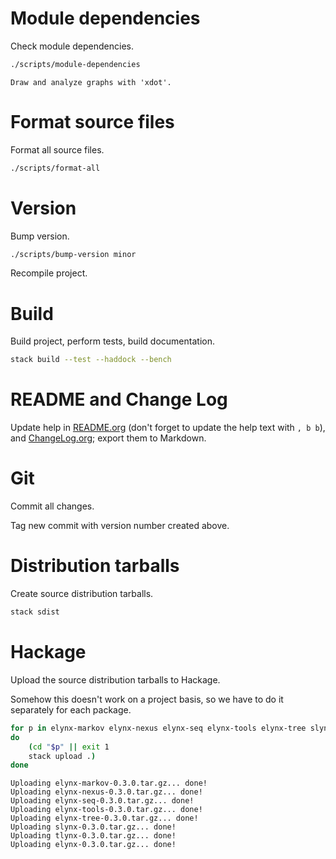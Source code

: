 * Module dependencies
Check module dependencies.

#+NAME: CheckModuleDependencies
#+BEGIN_SRC sh :exports both :results output verbatim
./scripts/module-dependencies
#+END_SRC

#+RESULTS: CheckModuleDependencies
: Draw and analyze graphs with 'xdot'.

* Format source files
Format all source files.

#+NAME: CleanFilesStylishHaskell
#+BEGIN_SRC sh :exports both :results output verbatim
./scripts/format-all
#+END_SRC

#+RESULTS: CleanFilesStylishHaskell

* Version
Bump version.

#+NAME: BumpVersion
#+BEGIN_SRC sh :exports both :results output verbatim
./scripts/bump-version minor
#+END_SRC

Recompile project.

* Build
Build project, perform tests, build documentation.

#+NAME: Build
#+BEGIN_SRC sh :exports both :results output verbatim
stack build --test --haddock --bench
#+END_SRC

#+RESULTS: Build

* README and Change Log
Update help in [[file:README.org][README.org]] (don't forget to update the help text with =, b b=),
and [[file:ChangeLog.org][ChangeLog.org]]; export them to Markdown.

* Git
Commit all changes.

Tag new commit with version number created above.

* Distribution tarballs
Create source distribution tarballs.

#+NAME: HackageCreateTarballs
#+BEGIN_SRC sh :exports both :results output verbatim
stack sdist
#+END_SRC

#+RESULTS: HackageCreateTarballs

* Hackage
Upload the source distribution tarballs to Hackage.

Somehow this doesn't work on a project basis, so we have to do it separately for
each package.

#+NAME: HackageUploadTarballs
#+BEGIN_SRC sh :exports both :results output verbatim
for p in elynx-markov elynx-nexus elynx-seq elynx-tools elynx-tree slynx tlynx elynx
do
    (cd "$p" || exit 1
    stack upload .)
done
#+END_SRC

#+RESULTS: HackageUploadTarballs
: Uploading elynx-markov-0.3.0.tar.gz... done!
: Uploading elynx-nexus-0.3.0.tar.gz... done!
: Uploading elynx-seq-0.3.0.tar.gz... done!
: Uploading elynx-tools-0.3.0.tar.gz... done!
: Uploading elynx-tree-0.3.0.tar.gz... done!
: Uploading slynx-0.3.0.tar.gz... done!
: Uploading tlynx-0.3.0.tar.gz... done!
: Uploading elynx-0.3.0.tar.gz... done!

# NOTE: Documentation can be built manually.

# #+NAME: HackageUploadDocumentation
# #+BEGIN_SRC sh :exports both :results output verbatim
# for p in elynx-markov elynx-nexus elynx-seq elynx-tools elynx-tree slynx tlynx elynx
# do
#     (cd "$p" || exit 1
#     SOMETHING LIKE
#     cabal haddock --haddock-for-hackage --haddock-hyperlink-source
#     cabal upload --documentation --publish dist/pkg-0.1-docs.tar.gz )
# done
# #+END_SRC
